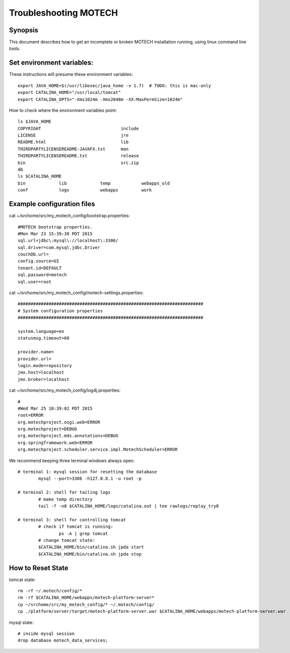 
======================================
Troubleshooting MOTECH
======================================

Synopsis
========

This document describes how to get an incomplete or broken MOTECH installation running, using linux command line tools.


Set environment variables:
==========================

These instructions will presume these environment variables::

		export JAVA_HOME=$(/usr/libexec/java_home -v 1.7)  # TODO: this is mac-only
		export CATALINA_HOME="/usr/local/tomcat"
		export CATALINA_OPTS="-Xms1024m -Xmx2048m -XX:MaxPermSize=1024m"

How to check where the environment variables point::

			ls $JAVA_HOME
			COPYRIGHT				include
			LICENSE					jre
			README.html				lib
			THIRDPARTYLICENSEREADME-JAVAFX.txt	man
			THIRDPARTYLICENSEREADME.txt		release
			bin					src.zip
			db
			ls $CATALINA_HOME
			bin		lib		temp		webapps_old
			conf		logs		webapps		work


Example configuration files
===========================

cat ~/srchome/src/my_motech_config/bootstrap.properties::

		#MOTECH bootstrap properties.
		#Mon Mar 23 15:39:38 PDT 2015
		sql.url=jdbc\:mysql\://localhost\:3306/
		sql.driver=com.mysql.jdbc.Driver
		couchDb.url=
		config.source=UI
		tenant.id=DEFAULT
		sql.password=motech
		sql.user=root


cat ~/srchome/src/my_motech_config/motech-settings.properties::

		########################################################################
		# System configuration properties
		########################################################################

		system.language=en
		statusmsg.timeout=60

		provider.name=
		provider.url=
		login.mode=repository
		jmx.host=localhost
		jmx.broker=localhost


cat ~/srchome/src/my_motech_config/log4j.properties::

		#
		#Wed Mar 25 10:39:02 PDT 2015
		root=ERROR
		org.motechproject.osgi.web=ERROR
		org.motechproject=DEBUG
		org.motechproject.mds.annotations=DEBUG
		org.springframework.web=ERROR
		org.motechproject.scheduler.service.impl.MotechScheduler=ERROR

We recommend keeping three terminal windows always open::

		# terminal 1: mysql session for resetting the database
			mysql --port=3306 -h127.0.0.1 -u root -p

		# terminal 2: shell for tailing logs
			# make temp directory
			tail -f -n0 $CATALINA_HOME/logs/catalina.out | tee rawlogs/replay_try8

		# terminal 3: shell for controlling tomcat
			# check if tomcat is running:
				ps -A | grep tomcat
			# change tomcat state:
			$CATALINA_HOME/bin/catalina.sh jpda start
			$CATALINA_HOME/bin/catalina.sh jpda stop


How to Reset State
==================

tomcat state::

		rm -rf ~/.motech/config/*
		rm -rf $CATALINA_HOME/webapps/motech-platform-server*
		cp ~/srchome/src/my_motech_config/* ~/.motech/config/
		cp ./platform/server/target/motech-platform-server.war $CATALINA_HOME/webapps/motech-platform-server.war

mysql state::

		# inside mysql session
		drop database motech_data_services;
